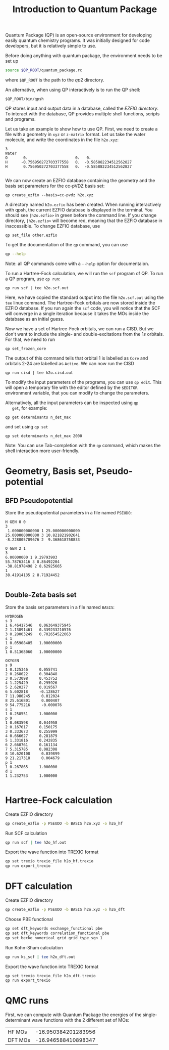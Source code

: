 #+TITLE: Introduction to Quantum Package

  Quantum Package (QP) is an open-source environment for developing
  easily quantum chemistry programs. It was initially designed for code
  developers, but it is relatively simple to use.

  Before doing anything with quantum package, the environment needs to
  be set up
  #+begin_src bash
source $QP_ROOT/quantum_package.rc
  #+end_src
  where =$QP_ROOT= is the path to the $qp2$ directory.

  An alternative, when using QP interactively is to run the QP shell:
  #+begin_src 
$QP_ROOT/bin/qpsh
  #+end_src

  QP stores input and output data in a database, called the /EZFIO directory/.
  To interact with the database, QP provides multiple shell functions,
  scripts and programs.

  Let us take an example to show how to use QP. First, we need to
  create a file with a geometry in =xyz= or =z-matrix= format. Let us
  take the water molecule, and write the coordinates in the file
  =h2o.xyz=:
  
   #+begin_src text :tangle h2o.xyz
3                                                                                            
Water
O       0.                     0.   0.
H      -0.756950272703377558   0.  -0.585882234512562827
H       0.756950272703377558   0.  -0.585882234512562827

   #+end_src

   We can now create an EZFIO database containing the geometry and the
   basis set parameters for the cc-pVDZ basis set:

   #+begin_src 
qp create_ezfio --basis=cc-pvdz h2o.xyz
   #+end_src

   A directory named =h2o.ezfio= has been created. When running
   interactively with qpsh, the current EZFIO database is displayed in
   the terminal. You should see =|h2o.ezfio>= in green before the
   command line. If you change directory, =|h2o.ezfio>= will become
   red, meaning that the EZFIO database in inaccessible. To change
   EZFIO database, use
   #+begin_src 
qp set_file other.ezfio
   #+end_src

   To get the documentation of the =qp= command, you can use
   #+begin_src bash
qp --help
   #+end_src

   Note: all QP commands come with a =--help= option for documentaion.

   To run a Hartree-Fock calculation, we will run the =scf= program of
   QP. To run a QP program, use =qp run=:

   #+begin_src 
qp run scf | tee h2o.scf.out
   #+end_src

   Here, we have copied the standard output into the file
   =h2o.scf.out= using the =tee= linux command.
   The Hartree-Fock orbitals are now stored inside the EZFIO
   database. If you run again the =scf= code, you will notice that the
   SCF will converge in a single iteration because it takes the MOs
   inside the database as an initial guess.

   Now we have a set of Hartree-Fock orbitals, we can run a CISD. But
   we don't want to include the single- and double-excitations from
   the $1s$ orbitals. For that, we need to run
   #+begin_src 
qp set_frozen_core
   #+end_src

   The output of this command tells that orbital 1 is labelled as
   =Core= and orbitals 2-24 are labelled as =Active=.
   We can now run the CISD
   #+begin_src 
qp run cisd | tee h2o.cisd.out
   #+end_src
   
   To modify the input parameters of the programs, you can use =qp edit=.
   This will open a temporary file with the editor defined by the
   =$EDITOR= environment variable, that you can modify to change the parameters.

   Alternatively, all the input parameters can be inspected using =qp
   get=, for example:
   #+begin_src 
qp get determinants n_det_max
   #+end_src
   and set using =qp set=
   #+begin_src 
qp set determinants n_det_max 2000
   #+end_src

   Note: You can use Tab-completion with the =qp= command, which makes
   the shell interaction more user-friendly.
   
  
* Geometry, Basis set, Pseudo-potential

** BFD Pseudopotential

   Store the pseudopotential parameters in a file named =PSEUDO=:
  #+begin_src text :tangle PSEUDO
H GEN 0 0
3
 1.000000000000 1 25.000000000000
25.000000000000 3 10.821821902641
-8.228005709676 2  9.368618758833

O GEN 2 1
3
6.00000000 1 9.29793903
55.78763416 3 8.86492204
-38.81978498 2 8.62925665
1
38.41914135 2 8.71924452

  #+end_src

** Double-Zeta basis set

   Store the basis set parameters in a file named =BASIS=:
  #+begin_src text :tangle BASIS
HYDROGEN
s 3
1 6.46417546   0.063649375945
2 1.13891461   0.339233210576
3 0.28003249   0.702654522063
s 1
1 0.05908405   1.00000000
p 1
1 0.51368060   1.00000000

OXYGEN
s 9
1 0.125346     0.055741
2 0.268022     0.304848
3 0.573098     0.453752
4 1.225429     0.295926
5 2.620277     0.019567
6 5.602818     -0.128627
7 11.980245     0.012024
8 25.616801     0.000407
9 54.775216     -0.000076
s 1
1 0.258551     1.000000
p 9
1 0.083598     0.044958
2 0.167017     0.150175
3 0.333673     0.255999
4 0.666627     0.281879
5 1.331816     0.242835
6 2.660761     0.161134
7 5.315785     0.082308
8 10.620108     0.039899
9 21.217318     0.004679
p 1
1 0.267865     1.000000
d 1
1 1.232753     1.000000

  #+end_src

* Hartree-Fock calculation
  
  Create EZFIO directory
#+begin_src bash
qp create_ezfio -p PSEUDO -b BASIS h2o.xyz -o h2o_hf
#+end_src

  Run SCF calculation

#+begin_src bash
qp run scf | tee h2o_hf.out
#+end_src

  Export the wave function into  TREXIO format
  
#+begin_src bash
qp set trexio trexio_file h2o_hf.trexio
qp run export_trexio
#+end_src

* DFT calculation
  
  Create EZFIO directory
#+begin_src bash
qp create_ezfio -p PSEUDO -b BASIS h2o.xyz -o h2o_dft
#+end_src

Choose PBE functional
#+begin_src  bash
qp set dft_keywords exchange_functional pbe
qp set dft_keywords correlation_functional pbe
qp set becke_numerical_grid grid_type_sgn 1
#+end_src

  Run Kohn-Sham calculation

#+begin_src bash
qp run ks_scf | tee h2o_dft.out
#+end_src

  Export the wave function into  TREXIO format
  
#+begin_src bash
qp set trexio trexio_file h2o_dft.trexio
qp run export_trexio
#+end_src

* QMC runs
  
First, we can compute with Quantum Package the energies of the
single-determinant wave functions with the 2 different set of MOs:

| HF MOs  | -16.950384201283956 |
| DFT MOs | -16.946588410898347 |
